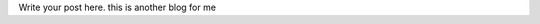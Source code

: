.. title: another blog for me with updated title
.. slug: another-blog-for-me
.. date: 2018-03-08 14:52:31 UTC+05:30
.. tags: newblog, talentica
.. category: test_cat_2
.. link: 
.. description: demo
.. type: text

Write your post here.
this is another blog for me
